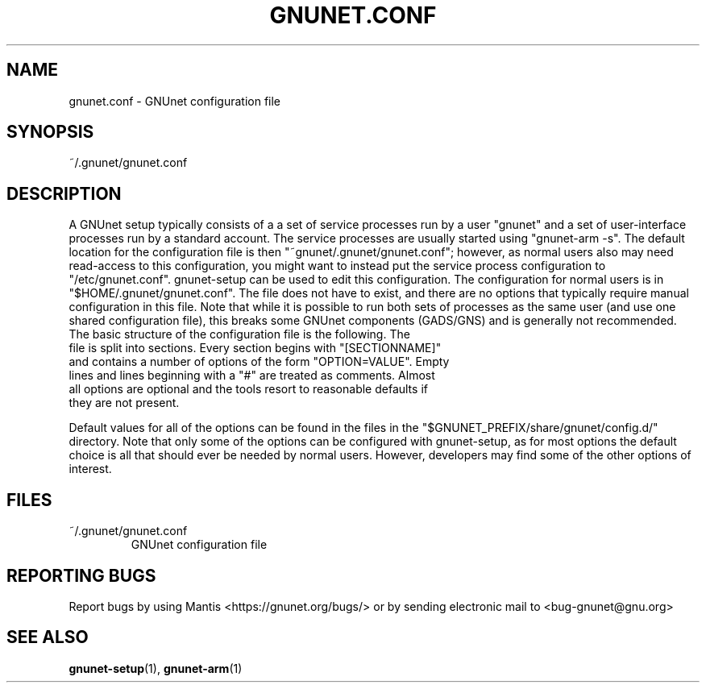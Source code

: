 .TH GNUNET.CONF "5" "25 Oct 2012" "GNUnet"
.SH NAME
gnunet.conf \- GNUnet configuration file
.SH SYNOPSIS
~/.gnunet/gnunet.conf
.SH DESCRIPTION
.PP
A GNUnet setup typically consists of a a set of service processes run by a user "gnunet" and a set of user-interface processes run by a standard account.  The service processes are usually started using "gnunet\-arm \-s".  The default location for the configuration file is then "~gnunet/.gnunet/gnunet.conf"; however, as normal users also may need read-access to this configuration, you might want to instead put the service process configuration to "/etc/gnunet.conf".  gnunet\-setup can be used to edit this configuration.  The configuration for normal users is in "$HOME/.gnunet/gnunet.conf".  The file does not have to exist, and there are no options that typically require manual configuration in this file.  Note that while it is possible to run both sets of processes as the same user (and use one shared configuration file), this breaks some GNUnet components (GADS/GNS) and is generally not recommended.  
.TP
The basic structure of the configuration file is the following.  The file is split into sections.  Every section begins with "[SECTIONNAME]" and contains a number of options of the form "OPTION=VALUE".  Empty lines and lines beginning with a "#" are treated as comments.  Almost all options are optional and the tools resort to reasonable defaults if they are not present. 
.PP
Default values for all of the options can be found in the files in the "$GNUNET_PREFIX/share/gnunet/config.d/" directory.  Note that only some of the options can be configured with gnunet\-setup, as for most options the default choice is all that should ever be needed by normal users.  However, developers may find some of the other options of interest.
.SH FILES
.TP
~/.gnunet/gnunet.conf
GNUnet configuration file
.SH "REPORTING BUGS"
Report bugs by using Mantis <https://gnunet.org/bugs/> or by sending electronic mail to <bug-gnunet@gnu.org>
.SH "SEE ALSO"
\fBgnunet\-setup\fP(1), \fBgnunet\-arm\fP(1)

